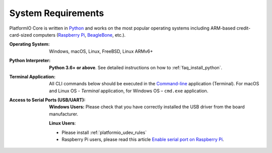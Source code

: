 ..  Copyright (c) 2014-present PlatformIO <contact@platformio.org>
    Licensed under the Apache License, Version 2.0 (the "License");
    you may not use this file except in compliance with the License.
    You may obtain a copy of the License at
       http://www.apache.org/licenses/LICENSE-2.0
    Unless required by applicable law or agreed to in writing, software
    distributed under the License is distributed on an "AS IS" BASIS,
    WITHOUT WARRANTIES OR CONDITIONS OF ANY KIND, either express or implied.
    See the License for the specific language governing permissions and
    limitations under the License.

System Requirements
-------------------

PlatformIO Core is written in `Python <https://www.python.org/downloads/>`_
and works on the most popular operating systems including ARM-based
credit-card-sized computers (`Raspberry Pi <http://www.raspberrypi.org>`_,
`BeagleBone <http://beagleboard.org>`_, etc.).

:Operating System:

    Windows, macOS, Linux, FreeBSD, Linux ARMv6+

:Python Interpreter:

    **Python 3.6+ or above**. See detailed instructions on how to
    :ref:`faq_install_python`.

:Terminal Application:

    All CLI commands below should be executed in the
    `Command-line <http://en.wikipedia.org/wiki/Command-line_interface>`_
    application (Terminal). For macOS and Linux OS - *Terminal* application,
    for Windows OS – ``cmd.exe`` application.

:Access to Serial Ports (USB/UART):

    **Windows Users:** Please check that you have correctly installed
    the USB driver from the board manufacturer.

    **Linux Users**:

    * Please install :ref:`platformio_udev_rules`
    * Raspberry Pi users, please read this article
      `Enable serial port on Raspberry Pi <https://hallard.me/enable-serial-port-on-raspberry-pi/>`__.
